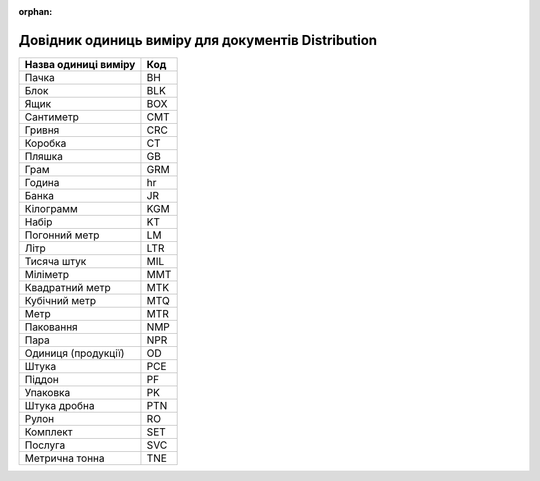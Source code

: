 :orphan:

===========================================================================
Довідник одиниць виміру для документів Distribution
===========================================================================

+----------------------+-----+
| Назва одиниці виміру | Код |
+======================+=====+
| Пачка                | BH  |
+----------------------+-----+
| Блок                 | BLK |
+----------------------+-----+
| Ящик                 | BOX |
+----------------------+-----+
| Сантиметр            | CMT |
+----------------------+-----+
| Гривня               | CRC |
+----------------------+-----+
| Коробка              | CT  |
+----------------------+-----+
| Пляшка               | GB  |
+----------------------+-----+
| Грам                 | GRM |
+----------------------+-----+
| Година               | hr  |
+----------------------+-----+
| Банка                | JR  |
+----------------------+-----+
| Кілограмм            | KGM |
+----------------------+-----+
| Набір                | KT  |
+----------------------+-----+
| Погонний метр        | LM  |
+----------------------+-----+
| Літр                 | LTR |
+----------------------+-----+
| Тисяча штук          | MIL |
+----------------------+-----+
| Міліметр             | MMT |
+----------------------+-----+
| Квадратний метр      | MTK |
+----------------------+-----+
| Кубічний метр        | MTQ |
+----------------------+-----+
| Метр                 | MTR |
+----------------------+-----+
| Паковання            | NMP |
+----------------------+-----+
| Пара                 | NPR |
+----------------------+-----+
| Одиниця (продукції)  | OD  |
+----------------------+-----+
| Штука                | PCE |
+----------------------+-----+
| Піддон               | PF  |
+----------------------+-----+
| Упаковка             | PK  |
+----------------------+-----+
| Штука дробна         | PTN |
+----------------------+-----+
| Рулон                | RO  |
+----------------------+-----+
| Комплект             | SET |
+----------------------+-----+
| Послуга              | SVC |
+----------------------+-----+
| Метрична тонна       | TNE |
+----------------------+-----+
